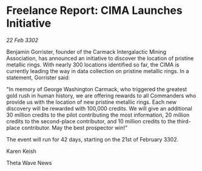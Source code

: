 * Freelance Report: CIMA Launches Initiative

/22 Feb 3302/

Benjamin Gorrister, founder of the Carmack Intergalactic Mining Association, has announced an initiative to discover the location of pristine metallic rings. With nearly 300 locations identified so far, the CIMA is currently leading the way in data collection on pristine metallic rings. In a statement, Gorrister said: 

"In memory of George Washington Carmack, who triggered the greatest gold rush in human history, we are offering rewards to all Commanders who provide us with the location of new pristine metallic rings. Each new discovery will be rewarded with 100,000 credits. We will give an additional 30 million credits to the pilot contributing the most information, 20 million credits to the second-place contributor, and 10 million credits to the third-place contributor. May the best prospector win!" 

The event will run for 42 days, starting on the 21st of February 3302. 

Karen Keish 

Theta Wave News